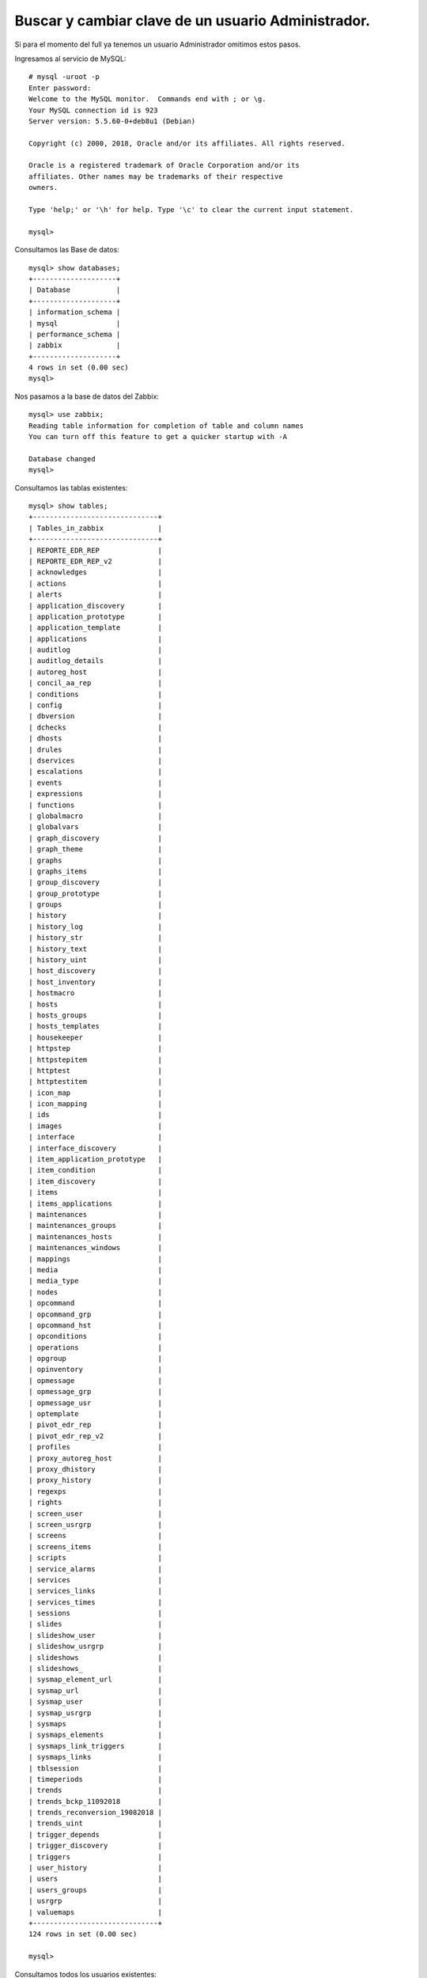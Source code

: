 Buscar y cambiar clave de un usuario Administrador.
=====================================================

Si para el momento del full ya tenemos un usuario Administrador omitimos estos pasos.

Ingresamos al servicio de MySQL::

	# mysql -uroot -p
	Enter password:
	Welcome to the MySQL monitor.  Commands end with ; or \g.
	Your MySQL connection id is 923
	Server version: 5.5.60-0+deb8u1 (Debian)

	Copyright (c) 2000, 2018, Oracle and/or its affiliates. All rights reserved.

	Oracle is a registered trademark of Oracle Corporation and/or its
	affiliates. Other names may be trademarks of their respective
	owners.

	Type 'help;' or '\h' for help. Type '\c' to clear the current input statement.

	mysql>
	
Consultamos las Base de datos::

	mysql> show databases;
	+--------------------+
	| Database           |
	+--------------------+
	| information_schema |
	| mysql              |
	| performance_schema |
	| zabbix             |
	+--------------------+
	4 rows in set (0.00 sec)
	mysql>
	
Nos pasamos a la base de datos del Zabbix::

	mysql> use zabbix;
	Reading table information for completion of table and column names
	You can turn off this feature to get a quicker startup with -A

	Database changed
	mysql>

Consultamos las tablas existentes::

	mysql> show tables;
	+------------------------------+
	| Tables_in_zabbix             |
	+------------------------------+
	| REPORTE_EDR_REP              |
	| REPORTE_EDR_REP_v2           |
	| acknowledges                 |
	| actions                      |
	| alerts                       |
	| application_discovery        |
	| application_prototype        |
	| application_template         |
	| applications                 |
	| auditlog                     |
	| auditlog_details             |
	| autoreg_host                 |
	| concil_aa_rep                |
	| conditions                   |
	| config                       |
	| dbversion                    |
	| dchecks                      |
	| dhosts                       |
	| drules                       |
	| dservices                    |
	| escalations                  |
	| events                       |
	| expressions                  |
	| functions                    |
	| globalmacro                  |
	| globalvars                   |
	| graph_discovery              |
	| graph_theme                  |
	| graphs                       |
	| graphs_items                 |
	| group_discovery              |
	| group_prototype              |
	| groups                       |
	| history                      |
	| history_log                  |
	| history_str                  |
	| history_text                 |
	| history_uint                 |
	| host_discovery               |
	| host_inventory               |
	| hostmacro                    |
	| hosts                        |
	| hosts_groups                 |
	| hosts_templates              |
	| housekeeper                  |
	| httpstep                     |
	| httpstepitem                 |
	| httptest                     |
	| httptestitem                 |
	| icon_map                     |
	| icon_mapping                 |
	| ids                          |
	| images                       |
	| interface                    |
	| interface_discovery          |
	| item_application_prototype   |
	| item_condition               |
	| item_discovery               |
	| items                        |
	| items_applications           |
	| maintenances                 |
	| maintenances_groups          |
	| maintenances_hosts           |
	| maintenances_windows         |
	| mappings                     |
	| media                        |
	| media_type                   |
	| nodes                        |
	| opcommand                    |
	| opcommand_grp                |
	| opcommand_hst                |
	| opconditions                 |
	| operations                   |
	| opgroup                      |
	| opinventory                  |
	| opmessage                    |
	| opmessage_grp                |
	| opmessage_usr                |
	| optemplate                   |
	| pivot_edr_rep                |
	| pivot_edr_rep_v2             |
	| profiles                     |
	| proxy_autoreg_host           |
	| proxy_dhistory               |
	| proxy_history                |
	| regexps                      |
	| rights                       |
	| screen_user                  |
	| screen_usrgrp                |
	| screens                      |
	| screens_items                |
	| scripts                      |
	| service_alarms               |
	| services                     |
	| services_links               |
	| services_times               |
	| sessions                     |
	| slides                       |
	| slideshow_user               |
	| slideshow_usrgrp             |
	| slideshows                   |
	| slideshows_                  |
	| sysmap_element_url           |
	| sysmap_url                   |
	| sysmap_user                  |
	| sysmap_usrgrp                |
	| sysmaps                      |
	| sysmaps_elements             |
	| sysmaps_link_triggers        |
	| sysmaps_links                |
	| tblsession                   |
	| timeperiods                  |
	| trends                       |
	| trends_bckp_11092018         |
	| trends_reconversion_19082018 |
	| trends_uint                  |
	| trigger_depends              |
	| trigger_discovery            |
	| triggers                     |
	| user_history                 |
	| users                        |
	| users_groups                 |
	| usrgrp                       |
	| valuemaps                    |
	+------------------------------+
	124 rows in set (0.00 sec)

	mysql>

Consultamos todos los usuarios existentes::


	mysql> select userid, name, alias, passwd from users;
	+--------+---------------------------+-----------+----------------------------------+
	| userid | name                      | alias     | passwd                           |
	+--------+---------------------------+-----------+----------------------------------+
	|      1 | Zabbix                    | Admin     | fda595e193037e9eb45ca6def9e78567 |
	|      2 |                           | guest     | d41d8cd98f00b204e9800998ecf8427e |
	|      8 | zabbix                    | zabbix    | 5fce1b3e34b520afeffb37ce08c7cd66 |
	|      9 | Zabbix                    | root_fv   | 2efb333a64a5b853f834826f213da31e |
	|     10 | MM                        | MMuser    | 93fe39c86ffc11bfe14d7c532e20660a |
	|     11 | MM                        | MMroot    | ff464da8300d383dcacff223033cebba |
	|     14 |                           | as_root   | cc81c9c7bfac1b1133bbdcb0dcb5d889 |
	|     19 | visitante                 | as_user   | face3d7fe9fdcc4ee855b7759be18ea0 |
	|     26 | CCS                       | CCS       | 01c401e3e42a0217b362e491ca1cbae7 |
	|     27 | Maximización de ingresos  | revmax    | b6f99a3786f51a3ee129f883ca27282f |
	|     28 | Infosoft                  | Infosoft  | 11f7523194d24983ab8ee4e703853738 |
	|     29 | DataStage                 | datastage | c8cf8b8c085e04f1652c38bbc84e44e0 |
	|     30 | Plataforma Altamira       | Altamira  | c2cc5bacf7ff7c8692d7f713e344d464 |
	|     31 | Redes                     | redes     | 55bc9b2c9c5e48f174e87bdd42fb3070 |
	|     32 |                           | Canales   | e1ee509e34dd4b45901d774590373b85 |
	|     33 | Michel Vera               | mvera     | 85a152ed56054127d806898d867fc4a1 |
	|     34 | Manuel Tovar              | mtovar    | 36412283e0430233a9bcc705d4703ce5 |
	|     35 | Argenis                   | aramirez  | 8a675a095b45b14dac6c4c3e694e1175 |
	+--------+---------------------------+-----------+----------------------------------+
	18 rows in set (0.00 sec)

	mysql>


Buscamos cuales usuarios son Administradores, (Son los que pertenecen al grupo 7)::


	mysql> select * from users_groups where usrgrpid=7;
	+----+----------+--------+
	| id | usrgrpid | userid |
	+----+----------+--------+
	|  4 |        7 |      1 |
	| 20 |        7 |      9 |
	| 61 |        7 |     33 |
	| 70 |        7 |     34 |
	| 78 |        7 |     35 |
	+----+----------+--------+
	5 rows in set (0.00 sec)

Con esto validamos que los userid, 9, 33, 34, 35 son los Administradores. Para este ejemplo vamos a tomar al usuario root_fv que corresponde con el userid 9, para cambiarle el password y porder utilizarlo.

Vemos el usuario::

	mysql> select name, alias, passwd from users where alias='root_fv';
	+--------+---------+----------------------------------+
	| name   | alias   | passwd                           |
	+--------+---------+----------------------------------+
	| Zabbix | root_fv | 2efb333a64a5b853f834826f213da31e |
	+--------+---------+----------------------------------+
	1 row in set (0.00 sec)

	mysql>

Cambiando el password de un usuario que es administrador::

	mysql> update zabbix.users set passwd=md5('T3l3f0n1c4') where alias='root_fv';
	Query OK, 1 row affected (0.00 sec)
	Rows matched: 1  Changed: 1  Warnings: 0

	mysql>


Conéctese a su interfaz de Zabbix recién instalada: http://server_ip_or_name/zabbix 